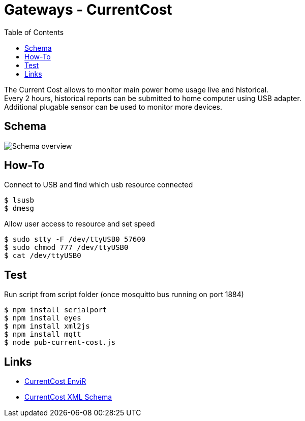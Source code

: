 = Gateways - CurrentCost
:toc: 
:hardbreaks:

The Current Cost allows to monitor main power home usage live and historical.
Every 2 hours, historical reports can be submitted to home computer using USB adapter.
Additional plugable sensor can be used to monitor more devices.

== Schema

image:schema-currentcost.jpg[Schema overview]

== How-To

.Connect to USB and find which usb resource connected
[source,bash]
----
$ lsusb
$ dmesg
----

.Allow user access to resource and set speed
[source,bash]
----
$ sudo stty -F /dev/ttyUSB0 57600
$ sudo chmod 777 /dev/ttyUSB0
$ cat /dev/ttyUSB0
----

.Edit test script to point to USB devices or point Node-Red to correct USB device.

== Test

.Run script from script folder (once mosquitto bus running on port 1884)
[source,bash]
----
$ npm install serialport
$ npm install eyes
$ npm install xml2js
$ npm install mqtt
$ node pub-current-cost.js
----

== Links

* link:http://www.currentcost.com/product-envir.html[CurrentCost EnviR]
* link:http://www.currentcost.com/cc128/xml.htm[CurrentCost XML Schema]
